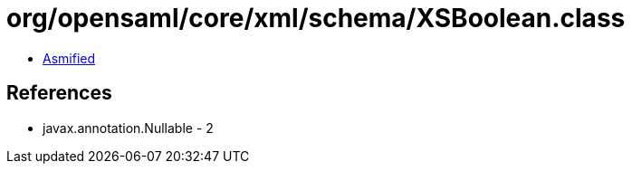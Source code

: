 = org/opensaml/core/xml/schema/XSBoolean.class

 - link:XSBoolean-asmified.java[Asmified]

== References

 - javax.annotation.Nullable - 2
